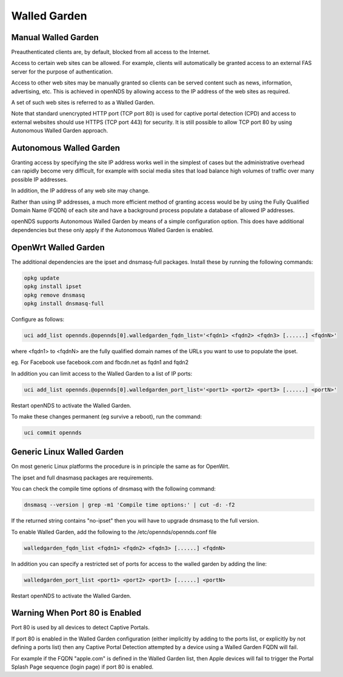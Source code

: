 Walled Garden
#############

Manual Walled Garden
********************

Preauthenticated clients are, by default, blocked from all access to the Internet.

Access to certain web sites can be allowed. For example, clients will automatically be granted access to an external FAS server for the purpose of authentication.

Access to other web sites may be manually granted so clients can be served content such as news, information, advertising, etc. This is achieved in openNDS by allowing access to the IP address of the web sites as required.

A set of such web sites is referred to as a Walled Garden.

Note that standard unencrypted HTTP port (TCP port 80) is used for captive portal detection (CPD) and 
access to external websites should use HTTPS (TCP port 443) for security.
It is still possible to allow TCP port 80 by using Autonomous Walled Garden approach.

Autonomous Walled Garden
************************

Granting access by specifying the site IP address works well in the simplest of cases but the administrative overhead can rapidly become very difficult, for example with social media sites that load balance high volumes of traffic over many possible IP addresses.

In addition, the IP address of any web site may change.

Rather than using IP addresses, a much more efficient method of granting access would be by using the Fully Qualified Domain Name (FQDN) of each site and have a background process populate a database of allowed IP addresses.

openNDS supports Autonomous Walled Garden by means of a simple configuration option. This does have additional dependencies but these only apply if the Autonomous Walled Garden is enabled.

OpenWrt Walled Garden
*********************

The additional dependencies are the ipset and dnsmasq-full packages.
Install these by running the following commands:

.. code::

 opkg update
 opkg install ipset
 opkg remove dnsmasq
 opkg install dnsmasq-full

Configure as follows:

.. code::

 uci add_list opennds.@opennds[0].walledgarden_fqdn_list='<fqdn1> <fqdn2> <fqdn3> [......] <fqdnN>'

where <fqdn1> to <fqdnN> are the fully qualified domain names of the URLs you want to use to populate the ipset.

eg. For Facebook use facebook.com and fbcdn.net as fqdn1 and fqdn2

In addition you can limit access to the Walled Garden to a list of IP ports:

.. code::

 uci add_list opennds.@opennds[0].walledgarden_port_list='<port1> <port2> <port3> [......] <portN>'

Restart openNDS to activate the Walled Garden.

To make these changes permanent (eg survive a reboot), run the command:

.. code::

 uci commit opennds

Generic Linux Walled Garden
***************************
On most generic Linux platforms the procedure is in principle the same as for OpenWrt.

The ipset and full dnasmasq packages are requirements.

You can check the compile time options of dnsmasq with the following command:

.. code::

 dnsmasq --version | grep -m1 'Compile time options:' | cut -d: -f2

If the returned string contains "no-ipset" then you will have to upgrade dnsmasq to the full version.

To enable Walled Garden, add the following to the /etc/opennds/opennds.conf file

.. code::

 walledgarden_fqdn_list <fqdn1> <fqdn2> <fqdn3> [......] <fqdnN>


In addition you can specify a restricted set of ports for access to the walled garden by adding the line:

.. code::

 walledgarden_port_list <port1> <port2> <port3> [......] <portN>

Restart openNDS to activate the Walled Garden.

Warning When Port 80 is Enabled
*******************************

Port 80 is used by all devices to detect Captive Portals.

If port 80 is enabled in the Walled Garden configuration (either implicitly by adding to the ports list, or explicitly by not defining a ports list) then any Captive Portal Detection attempted by a device using a Walled Garden FQDN will fail.

For example if the FQDN "apple.com" is defined in the Walled Garden list, then Apple devices will fail to trigger the Portal Splash Page sequence (login page) if port 80 is enabled.